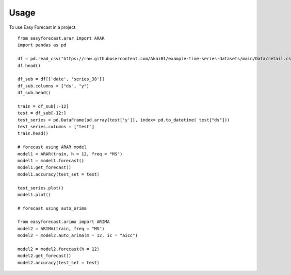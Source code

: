 =====
Usage
=====

To use Easy Forecast in a project::

    from easyforecast.arar import ARAR
    import pandas as pd
    
    df = pd.read_csv("https://raw.githubusercontent.com/Akai01/example-time-series-datasets/main/Data/retail.csv", sep= ",")
    df.head()
    
    df_sub = df[['date', 'series_38']] 
    df_sub.columns = ["ds", "y"] 
    df_sub.head()
    
    train = df_sub[:-12]
    test = df_sub[-12:]
    test_series = pd.DataFrame(pd.array(test['y']), index= pd.to_datetime( test["ds"]))
    test_series.columns = ["test"]
    train.head()
    
    # forecast using ARAR model
    model1 = ARAR(train, h = 12, freq = "MS")
    model1 = model1.forecast()
    model1.get_forecast()
    model1.accuracy(test_set = test)
    
    test_series.plot() 
    model1.plot()
    
    # forecast using auto_arima
    
    from easyforecast.arima import ARIMA
    model2 = ARIMA(train, freq = "MS")
    model2 = model2.auto_arima(m = 12, ic = "aicc")
    
    model2 = model2.forecast(h = 12)
    model2.get_forecast()
    model2.accuracy(test_set = test)